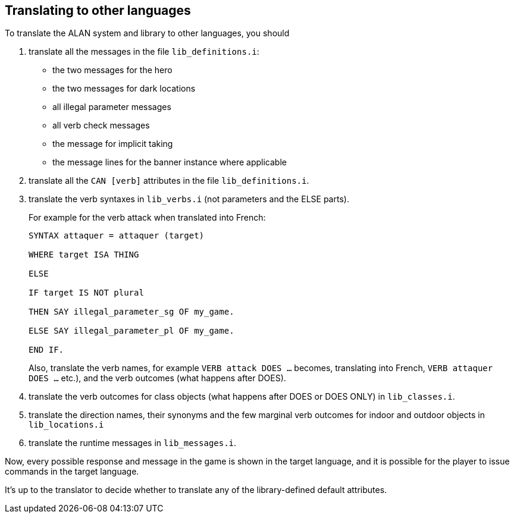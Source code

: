 ////
********************************************************************************
*                                                                              *
*                     ALAN Standard Library User's Manual                      *
*                                                                              *
*                                 Chapter 14                                   *
*                                                                              *
********************************************************************************
////


[[ch14]]
== Translating to other languages

To translate the ALAN system and library to other languages, you should

1. translate all the messages in the file `lib_definitions.i`:

** the two messages for the hero
** the two messages for dark locations
** all illegal parameter messages
** all verb check messages
** the message for implicit taking
** the message lines for the banner instance where applicable

2. translate all the `CAN [verb]` attributes in the file `lib_definitions.i`.

3. translate the verb syntaxes in `lib_verbs.i` (not parameters and the ELSE parts).
+
For example for the verb attack when translated into French:
+
[source,alan]
--------------------------------------------------------------------------------
SYNTAX attaquer = attaquer (target)

WHERE target ISA THING

ELSE

IF target IS NOT plural

THEN SAY illegal_parameter_sg OF my_game.

ELSE SAY illegal_parameter_pl OF my_game.

END IF.
--------------------------------------------------------------------------------
+
Also, translate the verb names, for example `VERB attack DOES ...` becomes, translating into French, `VERB attaquer DOES ...` etc.), and the verb outcomes (what happens after DOES).


4. translate the verb outcomes for class objects (what happens after DOES or DOES ONLY) in `lib_classes.i`.

5. translate the direction names, their synonyms and the few marginal verb outcomes for indoor and outdoor objects in `lib_locations.i`

6. translate the runtime messages in `lib_messages.i`.

Now, every possible response and message in the game is shown in the target language, and it is possible for the player to issue commands in the target language.

It's up to the translator to decide whether to translate any of the library-defined default attributes.

// EOF //

